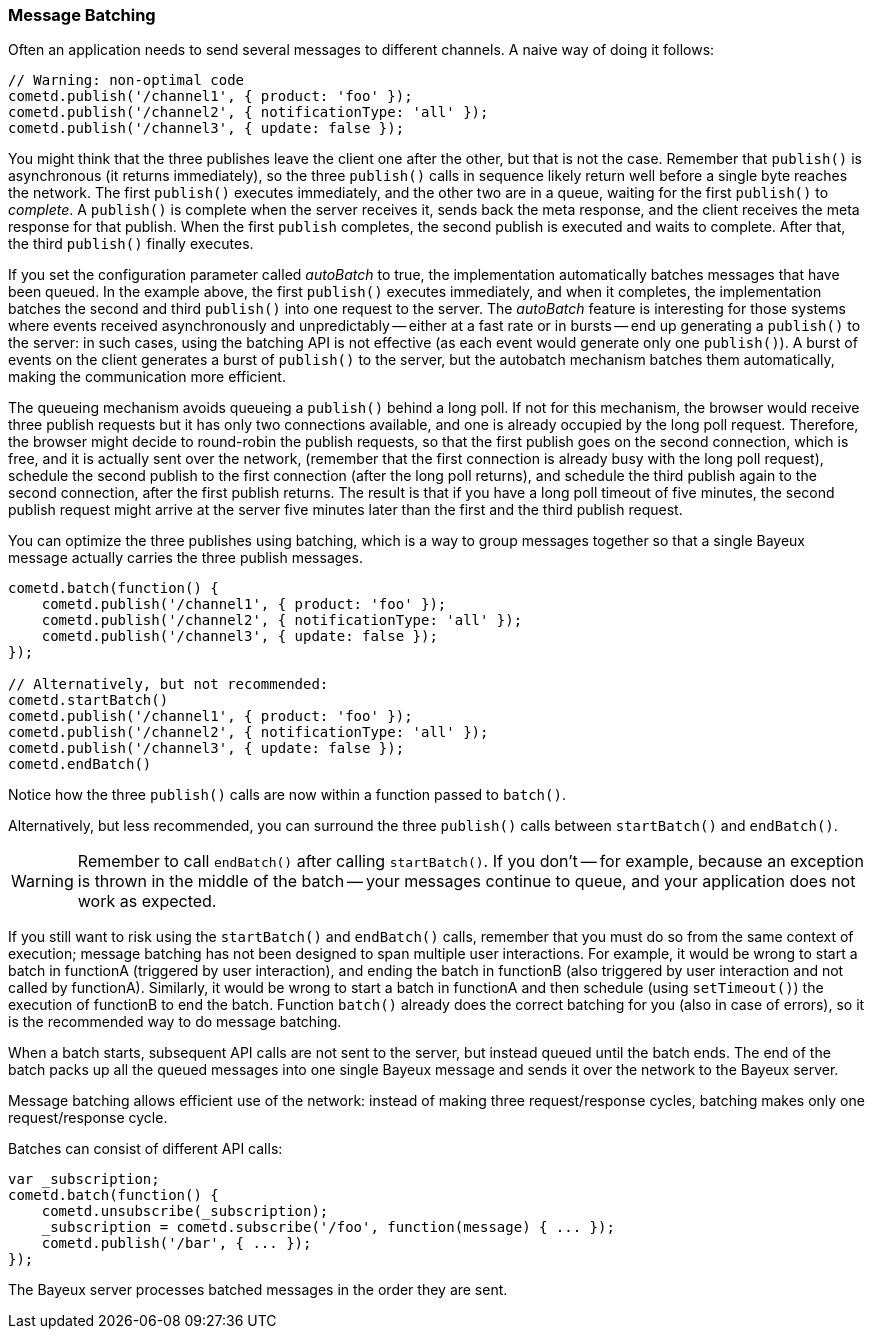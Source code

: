 
[[_javascript_batch]]
=== Message Batching

Often an application needs to send several messages to different channels.
A naive way of doing it follows:

[source,javascript]
----
// Warning: non-optimal code
cometd.publish('/channel1', { product: 'foo' });
cometd.publish('/channel2', { notificationType: 'all' });
cometd.publish('/channel3', { update: false });
----

You might think that the three publishes leave the client one after the other, but that is not the case.
Remember that `publish()` is asynchronous (it returns immediately), so the three `publish()` calls in sequence likely return well before a single byte reaches the network.
The first `publish()` executes immediately, and the other two are in a queue, waiting for the first `publish()` to _complete_.
A `publish()` is complete when the server receives it, sends back the meta response, and the client receives the meta response for that publish.
When the first `publish` completes, the second publish is executed and waits to complete.
After that, the third `publish()` finally executes.

If you set the configuration parameter called _autoBatch_ to true, the implementation automatically batches messages that have been queued.
In the example above, the first `publish()` executes immediately, and when it completes, the implementation batches the second and third `publish()` into one request to the server.
The _autoBatch_ feature is interesting for those systems where events received asynchronously and unpredictably -- either at a fast rate or in bursts -- end up generating a `publish()` to the server: in such cases, using the batching API is not effective (as each event would generate only one `publish()`).
A burst of events on the client generates a burst of `publish()` to the server, but the autobatch mechanism batches them automatically, making the communication more efficient.

The queueing mechanism avoids queueing a `publish()` behind a long poll.
If not for this mechanism, the browser would receive three publish requests but it has only two connections available, and one is already occupied by the long poll request.
Therefore, the browser might decide to round-robin the publish requests, so that the first publish goes on the second connection, which is free, and it is actually sent over the network, (remember that the first connection is already busy with the long poll request),  schedule the second publish to the first connection (after the long poll returns), and schedule the third publish again to the second connection, after the first publish returns.
The result is that if you have a long poll timeout of five minutes, the second publish request might arrive at the server five minutes later than the first and the third publish request.

You can optimize the three publishes using batching, which is a way to group messages together so that a single Bayeux message actually carries the three publish messages.

[source,javascript]
----
cometd.batch(function() {
    cometd.publish('/channel1', { product: 'foo' });
    cometd.publish('/channel2', { notificationType: 'all' });
    cometd.publish('/channel3', { update: false });
});

// Alternatively, but not recommended:
cometd.startBatch()
cometd.publish('/channel1', { product: 'foo' });
cometd.publish('/channel2', { notificationType: 'all' });
cometd.publish('/channel3', { update: false });
cometd.endBatch()
----

Notice how the three `publish()` calls are now within a function passed to `batch()`.

Alternatively, but less recommended, you can surround the three `publish()` calls between `startBatch()` and `endBatch()`.

[WARNING]
====
Remember to call `endBatch()` after calling `startBatch()`.
If you don't -- for example, because an exception is thrown in the middle of the batch -- your messages continue to queue, and your application does not work as expected.
====

If you still want to risk using the `startBatch()` and `endBatch()` calls, remember that you must do so from the same context of execution; message batching has not been designed to span multiple user interactions.
For example, it would be wrong to start a batch in functionA (triggered by user interaction), and ending the batch in functionB (also triggered by user interaction and not called by functionA).
Similarly, it would be wrong to start a batch in functionA and then schedule (using `setTimeout()`) the execution of functionB to end the batch.
Function `batch()` already does the correct batching for you (also in case of errors), so it is the recommended way to do message batching.

When a batch starts, subsequent API calls are not sent to the server, but instead queued until the batch ends.
The end of the batch packs up all the queued messages into one single Bayeux message and sends it over the network to the Bayeux server.

Message batching allows efficient use of the network: instead of making three request/response cycles, batching makes only one request/response cycle.

Batches can consist of different API calls:

[source,javascript]
----
var _subscription;
cometd.batch(function() {
    cometd.unsubscribe(_subscription);
    _subscription = cometd.subscribe('/foo', function(message) { ... });
    cometd.publish('/bar', { ... });
});
----

The Bayeux server processes batched messages in the order they are sent.
